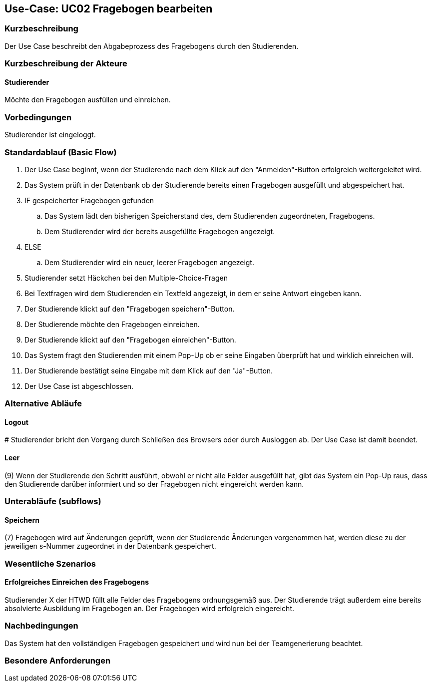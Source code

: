 //Nutzen Sie dieses Template als Grundlage für die Spezifikation *einzelner* Use-Cases. Diese lassen sich dann per Include in das Use-Case Model Dokument einbinden (siehe Beispiel dort).

== Use-Case: UC02 Fragebogen bearbeiten

=== Kurzbeschreibung
//<Kurze Beschreibung des Use Case>
Der Use Case beschreibt den Abgabeprozess des Fragebogens durch den Studierenden.

=== Kurzbeschreibung der Akteure

==== Studierender
Möchte den Fragebogen ausfüllen und einreichen.

=== Vorbedingungen
//Vorbedingungen müssen erfüllt, damit der Use Case beginnen kann, z.B. Benutzer ist angemeldet, Warenkorb ist nicht leer...

Studierender ist eingeloggt.

=== Standardablauf (Basic Flow)
//Der Standardablauf definiert die Schritte für den Erfolgsfall ("Happy Path")

. Der Use Case beginnt, wenn der Studierende nach dem Klick auf den "Anmelden"-Button erfolgreich weitergeleitet wird.
. Das System prüft in der Datenbank ob der Studierende bereits einen Fragebogen ausgefüllt und abgespeichert hat.
. IF gespeicherter Fragebogen gefunden
.. Das System lädt den bisherigen Speicherstand des, dem Studierenden zugeordneten, Fragebogens.
.. Dem Studierender wird der bereits ausgefüllte Fragebogen angezeigt.
. ELSE
.. Dem Studierender wird ein neuer, leerer Fragebogen angezeigt.
. Studierender setzt Häckchen bei den Multiple-Choice-Fragen
. Bei Textfragen wird dem Studierenden ein Textfeld angezeigt, in dem er seine Antwort eingeben kann.
. Der Studierende klickt auf den "Fragebogen speichern"-Button.
. Der Studierende möchte den Fragebogen einreichen.
. Der Studierende klickt auf den "Fragebogen einreichen"-Button.
. Das System fragt den Studierenden mit einem Pop-Up ob er seine Eingaben überprüft hat und wirklich einreichen will.
. Der Studierende bestätigt seine Eingabe mit dem Klick auf den "Ja"-Button.
. Der Use Case ist abgeschlossen.

=== Alternative Abläufe
//Nutzen Sie alternative Abläufe für Fehlerfälle, Ausnahmen und Erweiterungen zum Standardablauf

==== Logout
pass:[#] Studierender bricht den Vorgang durch Schließen des Browsers oder durch Ausloggen ab. Der Use Case ist damit beendet.

==== Leer
(9) Wenn der Studierende den Schritt ausführt, obwohl er nicht alle Felder ausgefüllt hat, gibt das System ein Pop-Up raus, dass den Studierende darüber informiert und so der Fragebogen nicht eingereicht werden kann.

=== Unterabläufe (subflows)
//Nutzen Sie Unterabläufe, um wiederkehrende Schritte auszulagern
==== Speichern
(7) Fragebogen wird auf Änderungen geprüft, wenn der Studierende Änderungen vorgenommen hat, werden diese zu der jeweiligen s-Nummer zugeordnet in der Datenbank gespeichert. 

=== Wesentliche Szenarios
//Szenarios sind konkrete Instanzen eines Use Case, d.h. mit einem konkreten Akteur und einem konkreten Durchlauf der o.g. Flows. Szenarios können als Vorstufe für die Entwicklung von Flows und/oder zu deren Validierung verwendet werden.

==== Erfolgreiches Einreichen des Fragebogens
Studierender X der HTWD füllt alle Felder des Fragebogens ordnungsgemäß aus. Der Studierende trägt außerdem eine bereits absolvierte Ausbildung im Fragebogen an. Der Fragebogen wird erfolgreich eingereicht.

=== Nachbedingungen
//Nachbedingungen beschreiben das Ergebnis des Use Case, z.B. einen bestimmten Systemzustand.
Das System hat den vollständigen Fragebogen gespeichert und wird nun bei der Teamgenerierung beachtet.


=== Besondere Anforderungen
//Besondere Anforderungen können sich auf nicht-funktionale Anforderungen wie z.B. einzuhaltende Standards, Qualitätsanforderungen oder Anforderungen an die Benutzeroberfläche beziehen.
